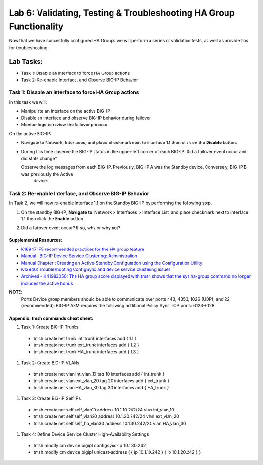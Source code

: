 
Lab 6: Validating, Testing & Troubleshooting HA Group Functionality
-------------------------------------------------------------------

Now that we have succesfully configured HA Groups we will perform a series of validation tests, as well as provide tips for troubleshooting.


Lab Tasks:
**********
* Task 1: Disable an interface to force HA Group actions
* Task 2: Re-enable Interface, and Observe BIG-IP Behavior


Task 1: Disable an interface to force HA Group actions
======================================================

In this task we will: 

* Manipulate an interface on the active BIG-IP
* Disable an interface and observe BIG-IP behavior during failover
* Monitor logs to review the failover process


On the active BIG-IP: 

* Navigate to Network, Interfaces, and place  checkmark next to interface 1.1 then click on the **Disable** button.


  .. image:: ../images/image100.PNG



* During this time observe the BIG-IP status in the upper-left corner of each BIG-IP.  Did a failover event occur and did state change?

  .. image:: ../images/image101.png

  .. image:: ../images/image102.png

  Observe the log messages from each BIG-IP.  Previously, BIG-IP A was the Standby device.   Conversely, BIG-IP B was previously the Active
      device.

  .. image:: ../images/image91.png

  .. image:: ../images/image92.png


Task 2: Re-enable Interface, and Observe BIG-IP Behavior
========================================================

In Task 2, we will now re-enable Interface 1.1 on the Standby BIG-IP by performing the following step.

#. On the standby BIG-IP, **Navigate to**: Network > Interfaces > Interface List, and place checkmark next to interface 1.1 then click the **Enable** button.
  
   .. image:: ../images/image93.png

#. Did a failover event occur?   If so, why or why not?



Supplemental Resources:
+++++++++++++++++++++++

- `K16947: F5 recommended practices for the HA group feature <https://support.f5.com/csp/article/K16947>`_
- `Manual : BIG-IP Device Service Clustering: Administration <https://techdocs.f5.com/en-us/bigip-14-1-0/big-ip-device-service-clustering-administration-14-1-0.html>`_
- `Manual Chapter : Creating an Active-Standby Configuration using the Configuration Utility <https://techdocs.f5.com/en-us/bigip-14-1-0/big-ip-device-service-clustering-administration-14-1-0/creating-an-active-standby-configuration-using-the-configuration-utility.html>`_
- `K13946: Troubleshooting ConfigSync and device service clustering issues <https://support.f5.com/csp/article/K13946>`_
- `Archived - K41983050: The HA group score displayed with tmsh shows that the sys ha-group command no longer includes the active bonus <https://support.f5.com/csp/article/K41983050>`_


**NOTE**:
   Ports	Device group members should be able to communicate over ports 443, 4353, 1026 (UDP), and 22 (recommended).
   BIG-IP ASM requires the following additional Policy Sync TCP ports: 6123-6128

Appendix:  tmsh commands cheat sheet:
+++++++++++++++++++++++++++++++++++++

#. Task 1:	Create BIG-IP Trunks

 - tmsh create net trunk int_trunk interfaces add { 1.1 }
 - tmsh create net trunk ext_trunk interfaces add { 1.2 }
 - tmsh create net trunk HA_trunk interfaces add { 1.3 }


#. Task 2:	Create BIG-IP VLANs

 - tmsh create net vlan int_vlan_10 tag 10 interfaces add { int_trunk }
 - tmsh create net vlan ext_vlan_20 tag 20 interfaces add { ext_trunk }
 - tmsh create net vlan HA_vlan_30 tag 30 interfaces add { HA_trunk }


#. Task 3:	Create BIG-IP Self IPs

 - tmsh create net self self_vlan10 address 10.1.10.242/24 vlan int_vlan_10
 - tmsh create net self self_vlan20 address 10.1.20.242/24 vlan ext_vlan_20
 - tmsh create net self self_ha_vlan30 address 10.1.30.242/24 vlan HA_vlan_30


#. Task 4:	Define Device Service Cluster High-Availability Settings


 - tmsh modify cm device bigip1 configsync-ip 10.1.30.242
 - tmsh modify cm device bigip1 unicast-address { { ip 10.1.10.242 } { ip 10.1.20.242 } }

